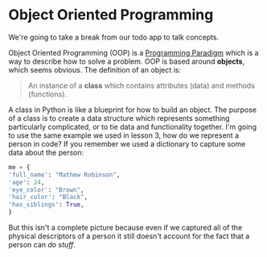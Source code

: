 #+OPTIONS: toc:nil

* Object Oriented Programming
  We're going to take a break from our todo app to talk concepts.

  Object Oriented Programming (OOP) is a [[https://en.wikipedia.org/wiki/Programming_paradigm][Programming Paradigm]] which is
  a way to describe how to solve a problem. OOP is based around
  *objects*, which seems obvious. The definition of an object is:

  #+BEGIN_QUOTE
  An instance of a *class* which contains attributes (data) and
  methods (functions).
  #+END_QUOTE

  A class in Python is like a blueprint for how to build an
  object. The purpose of a class is to create a data structure which
  represents something particularly complicated, or to tie data and
  functionality together. I'm going to use the same example we used in
  lesson 3, how do we represent a person in code? If you remember we
  used a dictionary to capture some data about the person:

  #+BEGIN_SRC python
    me = {
	'full_name': "Mathew Robinson",
	'age': 24,
	'eye_color': "Brown",
	'hair_color': "Black",
	'has_siblings': True,
    }
  #+END_SRC

  But this isn't a complete picture because even if we captured all of
  the physical descriptors of a person it still doesn't account for
  the fact that a person can /do stuff/.
